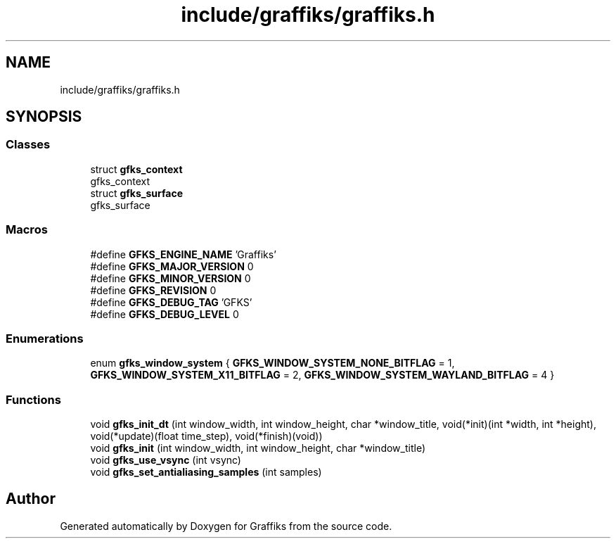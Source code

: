 .TH "include/graffiks/graffiks.h" 3 "Thu Dec 5 2019" "Graffiks" \" -*- nroff -*-
.ad l
.nh
.SH NAME
include/graffiks/graffiks.h
.SH SYNOPSIS
.br
.PP
.SS "Classes"

.in +1c
.ti -1c
.RI "struct \fBgfks_context\fP"
.br
.RI "gfks_context "
.ti -1c
.RI "struct \fBgfks_surface\fP"
.br
.RI "gfks_surface "
.in -1c
.SS "Macros"

.in +1c
.ti -1c
.RI "#define \fBGFKS_ENGINE_NAME\fP   'Graffiks'"
.br
.ti -1c
.RI "#define \fBGFKS_MAJOR_VERSION\fP   0"
.br
.ti -1c
.RI "#define \fBGFKS_MINOR_VERSION\fP   0"
.br
.ti -1c
.RI "#define \fBGFKS_REVISION\fP   0"
.br
.ti -1c
.RI "#define \fBGFKS_DEBUG_TAG\fP   'GFKS'"
.br
.ti -1c
.RI "#define \fBGFKS_DEBUG_LEVEL\fP   0"
.br
.in -1c
.SS "Enumerations"

.in +1c
.ti -1c
.RI "enum \fBgfks_window_system\fP { \fBGFKS_WINDOW_SYSTEM_NONE_BITFLAG\fP = 1, \fBGFKS_WINDOW_SYSTEM_X11_BITFLAG\fP = 2, \fBGFKS_WINDOW_SYSTEM_WAYLAND_BITFLAG\fP = 4 }"
.br
.in -1c
.SS "Functions"

.in +1c
.ti -1c
.RI "void \fBgfks_init_dt\fP (int window_width, int window_height, char *window_title, void(*init)(int *width, int *height), void(*update)(float time_step), void(*finish)(void))"
.br
.ti -1c
.RI "void \fBgfks_init\fP (int window_width, int window_height, char *window_title)"
.br
.ti -1c
.RI "void \fBgfks_use_vsync\fP (int vsync)"
.br
.ti -1c
.RI "void \fBgfks_set_antialiasing_samples\fP (int samples)"
.br
.in -1c
.SH "Author"
.PP 
Generated automatically by Doxygen for Graffiks from the source code\&.
